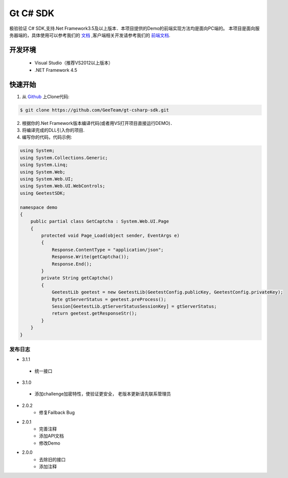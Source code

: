 Gt C# SDK
=========

极验验证 C# SDK,支持.Net Framework3.5及以上版本．本项目提供的Demo的前端实现方法均是面向PC端的。 本项目是面向服务器端的，具体使用可以参考我们的 `文档 <http://www.geetest.com/install/sections/idx-server-sdk.html>`_ ,客户端相关开发请参考我们的 `前端文档 <http://www.geetest.com/install/>`_.

开发环境
________

    - Visual Studio（推荐VS2012以上版本）
    - .NET Framework 4.5

快速开始
________

1. 从 `Github <https://github.com/GeeTeam/gt-csharp-sdk/>`_ 上Clone代码:

.. code-block:: bash

    $ git clone https://github.com/GeeTeam/gt-csharp-sdk.git

2. 根据你的.Net Framework版本编译代码(或者用VS打开项目直接运行DEMO)．
#. 将编译完成的DLL引入你的项目.
#. 编写你的代码，代码示例:

.. code-block:: csharp

	using System;
	using System.Collections.Generic;
	using System.Linq;
	using System.Web;
	using System.Web.UI;
	using System.Web.UI.WebControls;
	using GeetestSDK;

	namespace demo
	{
	    public partial class GetCaptcha : System.Web.UI.Page
	    {
	        protected void Page_Load(object sender, EventArgs e)
	        {
	            Response.ContentType = "application/json";
	            Response.Write(getCaptcha());
	            Response.End();
	        }
	        private String getCaptcha()
	        {
	            GeetestLib geetest = new GeetestLib(GeetestConfig.publicKey, GeetestConfig.privateKey);
	            Byte gtServerStatus = geetest.preProcess();
	            Session[GeetestLib.gtServerStatusSessionKey] = gtServerStatus;
	            return geetest.getResponseStr();
	        }
	    }
	}


发布日志
-----------------
+ 3.1.1

 - 统一接口

+ 3.1.0

 - 添加challenge加密特性，使验证更安全， 老版本更新请先联系管理员

+ 2.0.2
    - 修复Failback Bug

+ 2.0.1 
    - 完善注释
    - 添加API文档
    - 修改Demo
+ 2.0.0
    - 去除旧的接口
    - 添加注释
